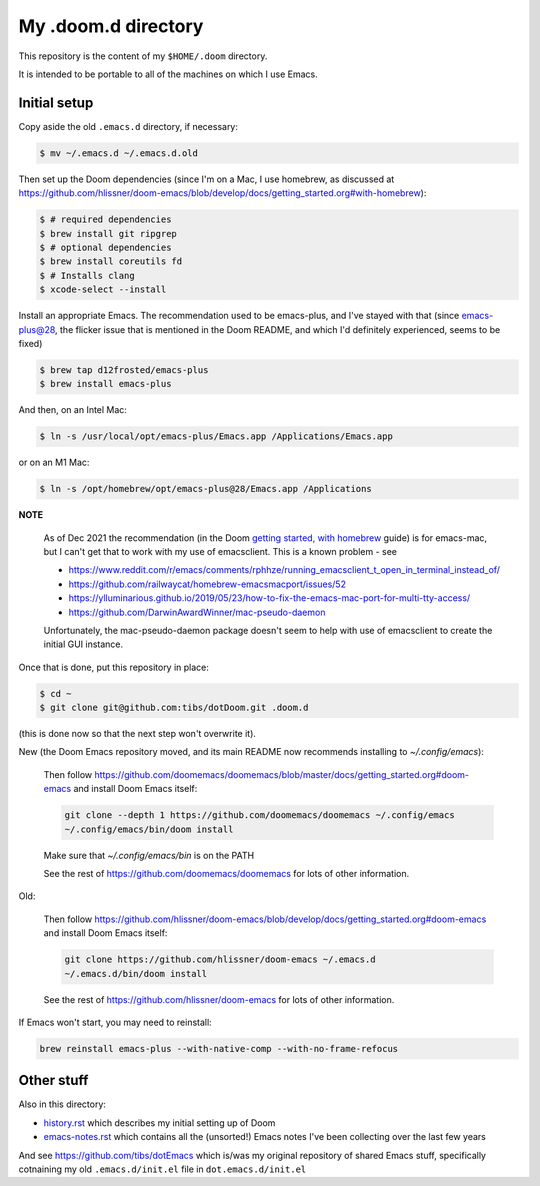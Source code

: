 ====================
My .doom.d directory
====================

This repository is the content of my ``$HOME/.doom`` directory.

It is intended to be portable to all of the machines on which I use Emacs.

Initial setup
=============

Copy aside the old ``.emacs.d`` directory, if necessary:

.. code:: shell

  $ mv ~/.emacs.d ~/.emacs.d.old

Then set up the Doom dependencies (since I'm on a Mac, I use homebrew, as discussed at
https://github.com/hlissner/doom-emacs/blob/develop/docs/getting_started.org#with-homebrew):

.. code:: shell

  $ # required dependencies
  $ brew install git ripgrep
  $ # optional dependencies
  $ brew install coreutils fd
  $ # Installs clang
  $ xcode-select --install

Install an appropriate Emacs. The recommendation used to be emacs-plus, and
I've stayed with that (since emacs-plus@28, the flicker issue that is
mentioned in the Doom README, and which I'd definitely experienced, seems
to be fixed)

.. code:: shell

  $ brew tap d12frosted/emacs-plus
  $ brew install emacs-plus

And then, on an Intel Mac:

.. code:: shell

  $ ln -s /usr/local/opt/emacs-plus/Emacs.app /Applications/Emacs.app

or on an M1 Mac:

.. code:: shell

  $ ln -s /opt/homebrew/opt/emacs-plus@28/Emacs.app /Applications


**NOTE**

   As of Dec 2021 the recommendation (in the Doom `getting started, with
   homebrew`_ guide)  is for emacs-mac, but I can't get that to
   work with my use of emacsclient. This is a known problem - see

   * https://www.reddit.com/r/emacs/comments/rphhze/running_emacsclient_t_open_in_terminal_instead_of/
   * https://github.com/railwaycat/homebrew-emacsmacport/issues/52
   * https://ylluminarious.github.io/2019/05/23/how-to-fix-the-emacs-mac-port-for-multi-tty-access/
   * https://github.com/DarwinAwardWinner/mac-pseudo-daemon

   Unfortunately, the mac-pseudo-daemon package doesn't seem to help with
   use of emacsclient to create the initial GUI instance.

.. _`Getting started, with homebrew`: https://github.com/hlissner/doom-emacs/blob/develop/docs/getting_started.org#with-homebrew

Once that is done, put this repository in place:

.. code:: shell

  $ cd ~
  $ git clone git@github.com:tibs/dotDoom.git .doom.d

(this is done now so that the next step won't overwrite it).

New (the Doom Emacs repository moved, and its main README now recommends
installing to `~/.config/emacs`):

        Then follow
        https://github.com/doomemacs/doomemacs/blob/master/docs/getting_started.org#doom-emacs
        and install Doom Emacs itself:

        .. code:: shell

             git clone --depth 1 https://github.com/doomemacs/doomemacs ~/.config/emacs
             ~/.config/emacs/bin/doom install

        Make sure that `~/.config/emacs/bin` is on the PATH

        See the rest of https://github.com/doomemacs/doomemacs for lots of other information.


Old:

        Then follow
        https://github.com/hlissner/doom-emacs/blob/develop/docs/getting_started.org#doom-emacs
        and install Doom Emacs itself:

        .. code:: shell

          git clone https://github.com/hlissner/doom-emacs ~/.emacs.d
          ~/.emacs.d/bin/doom install

        See the rest of https://github.com/hlissner/doom-emacs for lots of other information.


If Emacs won't start, you may need to reinstall:

.. code:: shell

  brew reinstall emacs-plus --with-native-comp --with-no-frame-refocus

Other stuff
===========

Also in this directory:

* history.rst_ which describes my initial setting up of Doom
* emacs-notes.rst_ which contains all the (unsorted!) Emacs notes I've been
  collecting over the last few years

And see https://github.com/tibs/dotEmacs which is/was my original repository
of shared Emacs stuff, specifically cotnaining my old ``.emacs.d/init.el``
file in ``dot.emacs.d/init.el``

.. _history.rst: history.rst
.. _emacs-notes.rst: emacs-notes.rst
